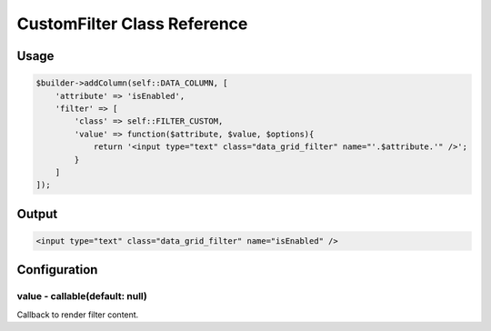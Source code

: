 CustomFilter Class Reference
============================

Usage
-----

.. code-block:: php

    $builder->addColumn(self::DATA_COLUMN, [
        'attribute' => 'isEnabled',
        'filter' => [
            'class' => self::FILTER_CUSTOM,
            'value' => function($attribute, $value, $options){
                return '<input type="text" class="data_grid_filter" name="'.$attribute.'" />';
            }
        ]
    ]);

Output
------

.. code-block:: html

    <input type="text" class="data_grid_filter" name="isEnabled" />

Configuration
-------------

value - callable(default: null)
~~~~~~~~~~~~~~~~~~~~~~~~~~~~~~~~~~~
Callback to render filter content.